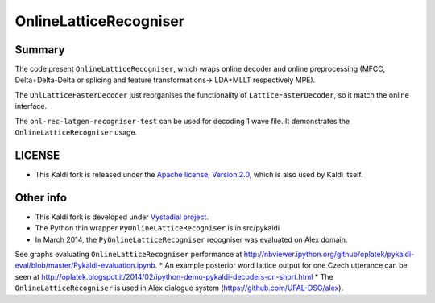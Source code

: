 OnlineLatticeRecogniser
======================================================

Summary
-------
The code present ``OnlineLatticeRecogniser``,
which wraps online decoder and online 
preprocessing (MFCC, Delta+Delta-Delta or splicing 
and feature transformations-> LDA+MLLT respectively MPE).

The ``OnlLatticeFasterDecoder`` just reorganises the functionality 
of ``LatticeFasterDecoder``, so it match the online interface.

The ``onl-rec-latgen-recogniser-test`` can be used for decoding 1 wave file.
It demonstrates the ``OnlineLatticeRecogniser`` usage.

LICENSE
--------
* This Kaldi fork is released under the `Apache license, Version 2.0 <http://www.apache.org/licenses/LICENSE-2.0>`_, which is also used by Kaldi itself. 

Other info
----------
* This Kaldi fork is developed under `Vystadial project <https://sites.google.com/site/filipjurcicek/projects/vystadial>`_.
* The Python thin wrapper ``PyOnlineLatticeRecogniser`` is in src/pykaldi
* In March 2014, the ``PyOnlineLatticeRecogniser`` recogniser was evaluated on Alex domain.
See graphs evaluating ``OnlineLatticeRecogniser`` performance at http://nbviewer.ipython.org/github/oplatek/pykaldi-eval/blob/master/Pykaldi-evaluation.ipynb.
* An example posterior word lattice output for one Czech utterance can be seen at http://oplatek.blogspot.it/2014/02/ipython-demo-pykaldi-decoders-on-short.html
* The ``OnlineLatticeRecogniser`` is used in Alex dialogue system (https://github.com/UFAL-DSG/alex).
